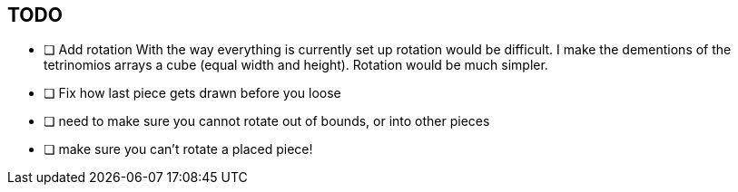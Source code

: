 == TODO

- [ ] Add rotation
        With the way everything is currently set up rotation would be difficult.
        I make the dementions of the tetrinomios arrays a cube (equal width and
        height). Rotation would be much simpler.

- [ ] Fix how last piece gets drawn before you loose

- [ ] need to make sure you cannot rotate out of bounds, or into other pieces

- [ ] make sure you can't rotate a placed piece!
